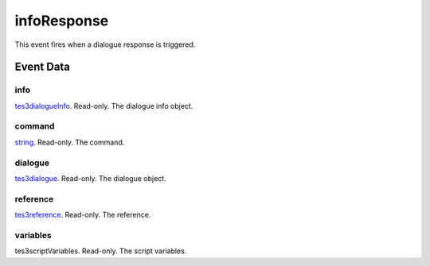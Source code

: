 infoResponse
====================================================================================================

This event fires when a dialogue response is triggered.

Event Data
----------------------------------------------------------------------------------------------------

info
~~~~~~~~~~~~~~~~~~~~~~~~~~~~~~~~~~~~~~~~~~~~~~~~~~~~~~~~~~~~~~~~~~~~~~~~~~~~~~~~~~~~~~~~~~~~~~~~~~~~

`tes3dialogueInfo`_. Read-only. The dialogue info object.

command
~~~~~~~~~~~~~~~~~~~~~~~~~~~~~~~~~~~~~~~~~~~~~~~~~~~~~~~~~~~~~~~~~~~~~~~~~~~~~~~~~~~~~~~~~~~~~~~~~~~~

`string`_. Read-only. The command.

dialogue
~~~~~~~~~~~~~~~~~~~~~~~~~~~~~~~~~~~~~~~~~~~~~~~~~~~~~~~~~~~~~~~~~~~~~~~~~~~~~~~~~~~~~~~~~~~~~~~~~~~~

`tes3dialogue`_. Read-only. The dialogue object.

reference
~~~~~~~~~~~~~~~~~~~~~~~~~~~~~~~~~~~~~~~~~~~~~~~~~~~~~~~~~~~~~~~~~~~~~~~~~~~~~~~~~~~~~~~~~~~~~~~~~~~~

`tes3reference`_. Read-only. The reference.

variables
~~~~~~~~~~~~~~~~~~~~~~~~~~~~~~~~~~~~~~~~~~~~~~~~~~~~~~~~~~~~~~~~~~~~~~~~~~~~~~~~~~~~~~~~~~~~~~~~~~~~

tes3scriptVariables. Read-only. The script variables.

.. _`tes3dialogueInfo`: ../../lua/type/tes3dialogueInfo.html
.. _`tes3dialogue`: ../../lua/type/tes3dialogue.html
.. _`string`: ../../lua/type/string.html
.. _`tes3reference`: ../../lua/type/tes3reference.html
